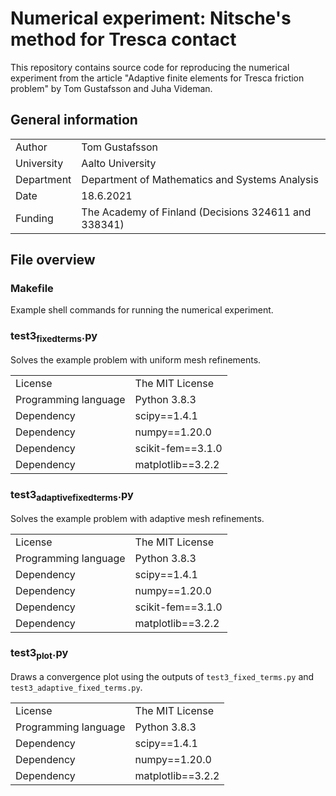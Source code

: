 * Numerical experiment: Nitsche's method for Tresca contact

This repository contains source code for reproducing the numerical experiment
from the article "Adaptive finite elements for Tresca friction problem" by Tom
Gustafsson and Juha Videman.

** General information

| Author     | Tom Gustafsson                                       |
| University | Aalto University                                     |
| Department | Department of Mathematics and Systems Analysis       |
| Date       | 18.6.2021                                            |
| Funding    | The Academy of Finland (Decisions 324611 and 338341) |

** File overview

*** Makefile

Example shell commands for running the numerical experiment.

*** test3_fixed_terms.py

Solves the example problem with uniform mesh refinements.

| License              | The MIT License   |
| Programming language | Python 3.8.3      |
| Dependency           | scipy==1.4.1      |
| Dependency           | numpy==1.20.0     |
| Dependency           | scikit-fem==3.1.0 |
| Dependency           | matplotlib==3.2.2 |

*** test3_adaptive_fixed_terms.py

Solves the example problem with adaptive mesh refinements.

| License              | The MIT License   |
| Programming language | Python 3.8.3      |
| Dependency           | scipy==1.4.1      |
| Dependency           | numpy==1.20.0     |
| Dependency           | scikit-fem==3.1.0 |
| Dependency           | matplotlib==3.2.2 |

*** test3_plot.py

Draws a convergence plot using the outputs of =test3_fixed_terms.py= and
=test3_adaptive_fixed_terms.py=.

| License              | The MIT License   |
| Programming language | Python 3.8.3      |
| Dependency           | scipy==1.4.1      |
| Dependency           | numpy==1.20.0     |
| Dependency           | matplotlib==3.2.2 |
